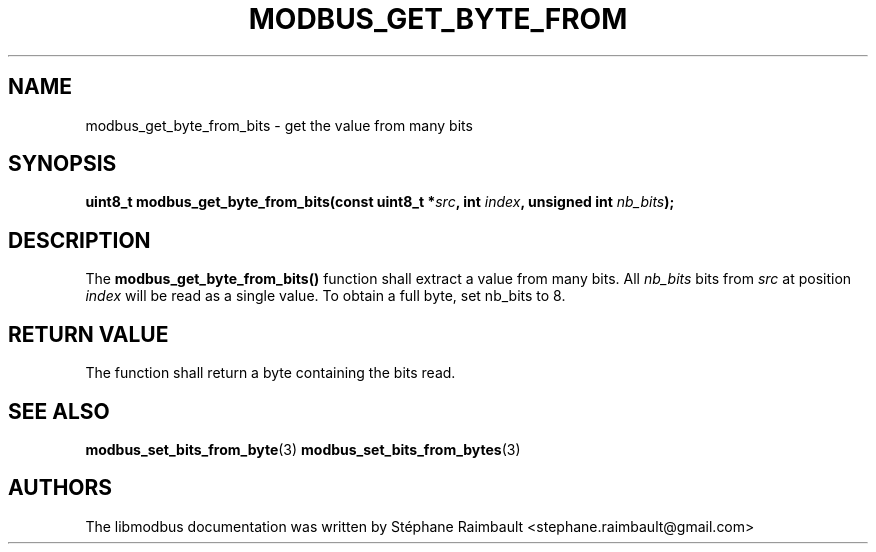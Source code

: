 '\" t
.\"     Title: modbus_get_byte_from_bits
.\"    Author: [see the "AUTHORS" section]
.\" Generator: DocBook XSL Stylesheets v1.79.1 <http://docbook.sf.net/>
.\"      Date: 05/14/2019
.\"    Manual: libmodbus Manual
.\"    Source: libmodbus v3.1.2
.\"  Language: English
.\"
.TH "MODBUS_GET_BYTE_FROM" "3" "05/14/2019" "libmodbus v3\&.1\&.2" "libmodbus Manual"
.\" -----------------------------------------------------------------
.\" * Define some portability stuff
.\" -----------------------------------------------------------------
.\" ~~~~~~~~~~~~~~~~~~~~~~~~~~~~~~~~~~~~~~~~~~~~~~~~~~~~~~~~~~~~~~~~~
.\" http://bugs.debian.org/507673
.\" http://lists.gnu.org/archive/html/groff/2009-02/msg00013.html
.\" ~~~~~~~~~~~~~~~~~~~~~~~~~~~~~~~~~~~~~~~~~~~~~~~~~~~~~~~~~~~~~~~~~
.ie \n(.g .ds Aq \(aq
.el       .ds Aq '
.\" -----------------------------------------------------------------
.\" * set default formatting
.\" -----------------------------------------------------------------
.\" disable hyphenation
.nh
.\" disable justification (adjust text to left margin only)
.ad l
.\" -----------------------------------------------------------------
.\" * MAIN CONTENT STARTS HERE *
.\" -----------------------------------------------------------------
.SH "NAME"
modbus_get_byte_from_bits \- get the value from many bits
.SH "SYNOPSIS"
.sp
\fBuint8_t modbus_get_byte_from_bits(const uint8_t *\fR\fB\fIsrc\fR\fR\fB, int \fR\fB\fIindex\fR\fR\fB, unsigned int \fR\fB\fInb_bits\fR\fR\fB);\fR
.SH "DESCRIPTION"
.sp
The \fBmodbus_get_byte_from_bits()\fR function shall extract a value from many bits\&. All \fInb_bits\fR bits from \fIsrc\fR at position \fIindex\fR will be read as a single value\&. To obtain a full byte, set nb_bits to 8\&.
.SH "RETURN VALUE"
.sp
The function shall return a byte containing the bits read\&.
.SH "SEE ALSO"
.sp
\fBmodbus_set_bits_from_byte\fR(3) \fBmodbus_set_bits_from_bytes\fR(3)
.SH "AUTHORS"
.sp
The libmodbus documentation was written by Stéphane Raimbault <stephane\&.raimbault@gmail\&.com>
